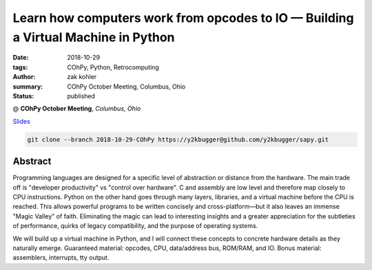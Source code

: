 Learn how computers work from opcodes to IO — Building a Virtual Machine in Python
##################################################################################

:date: 2018-10-29
:tags: COhPy, Python, Retrocomputing
:author: zak kohler
:summary: COhPy October Meeting, Columbus, Ohio
:status: published

@ **COhPy October Meeting**, *Columbus, Ohio*

`Slides <https://drive.google.com/open?id=1Laue0CnRrtKDYxWJLnYe6d2f8ZJHxvSshZZY9GZTpEI>`_ 

.. code-block:: giturl

   git clone --branch 2018-10-29-COhPy https://y2kbugger@github.com/y2kbugger/sapy.git

Abstract
========
Programming languages are designed for a specific level of abstraction or distance from the hardware. The main trade off is "developer productivity" vs "control over hardware". C and assembly are low level and therefore map closely to CPU instructions. Python on the other hand goes through many layers, libraries, and a virtual machine before the CPU is reached. This allows powerful programs to be written concisely and cross-platform—but it also leaves an immense "Magic Valley" of faith. Eliminating the magic can lead to interesting insights and a greater appreciation for the subtleties of performance, quirks of legacy compatibility, and the purpose of operating systems.

We will build up a virtual machine in Python, and I will connect these concepts to concrete hardware details as they naturally emerge. Guaranteed material: opcodes, CPU, data/address bus, ROM/RAM, and IO. Bonus material: assemblers, interrupts, tty output.

